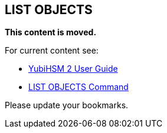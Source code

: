 == LIST OBJECTS

**This content is moved.**

For current content see: 

- link:https://docs.yubico.com/hardware/yubihsm-2/hsm-2-user-guide/index.html[YubiHSM 2 User Guide]

- link:https://docs.yubico.com/hardware/yubihsm-2/hsm-2-user-guide/hsm2-cmd-reference.html#list-objects-command[LIST OBJECTS Command]

Please update your bookmarks.